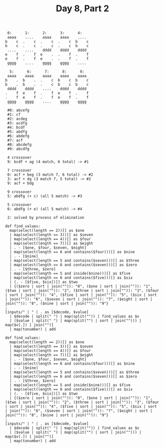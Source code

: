 #+TITLE: Day 8, Part 2

#+begin_example
 0:      1:      2:      3:      4:
 aaaa    ....    aaaa    aaaa    ....
b    c  .    c  .    c  .    c  b    c
b    c  .    c  .    c  .    c  b    c
 ....    ....    dddd    dddd    dddd
e    f  .    f  e    .  .    f  .    f
e    f  .    f  e    .  .    f  .    f
 gggg    ....    gggg    gggg    ....

  5:      6:      7:      8:      9:
 aaaa    aaaa    aaaa    aaaa    aaaa
b    .  b    .  .    c  b    c  b    c
b    .  b    .  .    c  b    c  b    c
 dddd    dddd    ....    dddd    dddd
.    f  e    f  .    f  e    f  .    f
.    f  e    f  .    f  e    f  .    f
 gggg    gggg    ....    gggg    gggg

 #0: abcefg
 #1: cf
 #2: acdeg
 #3: acdfg
 #4: bcdf
 #5: abdfg
 #6: abdefg
 #7: acf
 #8: abcdefg
 #9: abcdfg

 4 crossover
 9: bcdf + ag (4 match, 6 total) -> #1

 7 crossover
 0: acf + beg (3 match 7, 6 total) -> #2
 3: acf + dg (3 match 7, 5 total) -> #2
 9: acf + bdg

 9 crossover
 5: abdfg (+ c) (all 5 match) -> #3

 5 crossover
 6: abdfg (+ e) (all 5 match) -> #4

 2: solved by process of elimination
#+end_example

#+begin_src jq :in-file d8test.txt :cmd-line -nR
def find_values:
  map(select(length == 2))[] as $one
  | map(select(length == 3))[] as $seven
  | map(select(length == 4))[] as $four
  | map(select(length == 7))[] as $eight
  | . - [$one, $four, $seven, $eight]
  | map(select(length == 6 and contains($four)))[] as $nine
  | . - [$nine]
  | map(select(length == 5 and contains($seven)))[] as $three
  | map(select(length == 6 and contains($seven)))[] as $zero
  | . - [$three, $zero]
  | map(select(length == 5 and inside($nine)))[] as $five
  | map(select(length == 6 and contains($five)))[] as $six
  | (. - [$five, $six])[] as $two
  | {($zero | sort | join("")): "0", ($one | sort | join("")): "1", ($two | sort | join("")): "2", ($three | sort | join("")): "3", ($four | sort | join("")): "4", ($five | sort | join("")): "5", ($six | sort | join("")): "6", ($seven | sort | join("")): "7", ($eight | sort | join("")): "8", ($nine | sort | join("")): "9"}
;
[inputs/" | " | . as [$decode, $value]
  | $decode | split(" ") | map(split("")) | find_values as $v
  | ($value | split(" ") | map(split("") | sort | join(""))) | map($v[.]) | join("")]
  | map(tonumber) | add
#+end_src

#+RESULTS:
: 61229


#+begin_src jq :in-file d8input.txt :cmd-line -nR
def find_values:
  map(select(length == 2))[] as $one
  | map(select(length == 3))[] as $seven
  | map(select(length == 4))[] as $four
  | map(select(length == 7))[] as $eight
  | . - [$one, $four, $seven, $eight]
  | map(select(length == 6 and contains($four)))[] as $nine
  | . - [$nine]
  | map(select(length == 5 and contains($seven)))[] as $three
  | map(select(length == 6 and contains($seven)))[] as $zero
  | . - [$three, $zero]
  | map(select(length == 5 and inside($nine)))[] as $five
  | map(select(length == 6 and contains($five)))[] as $six
  | (. - [$five, $six])[] as $two
  | {($zero | sort | join("")): "0", ($one | sort | join("")): "1", ($two | sort | join("")): "2", ($three | sort | join("")): "3", ($four | sort | join("")): "4", ($five | sort | join("")): "5", ($six | sort | join("")): "6", ($seven | sort | join("")): "7", ($eight | sort | join("")): "8", ($nine | sort | join("")): "9"}
;
[inputs/" | " | . as [$decode, $value]
  | $decode | split(" ") | map(split("")) | find_values as $v
  | ($value | split(" ") | map(split("") | sort | join(""))) | map($v[.]) | join("")]
  | map(tonumber) | add
#+end_src

#+RESULTS:
: 1027483
